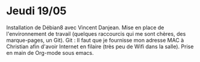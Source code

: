 * Jeudi 19/05
  Installation de Débian8 avec Vincent Danjean. Mise en place de l'environnement de travail (quelques raccourcis qui me sont chères, des marque-pages, un Git).
  Git : 
  Il faut que je fournisse mon adresse MAC à Christian afin d'avoir Internet en filaire (très peu de Wifi dans la salle).
  Prise en main de Org-mode sous emacs.

